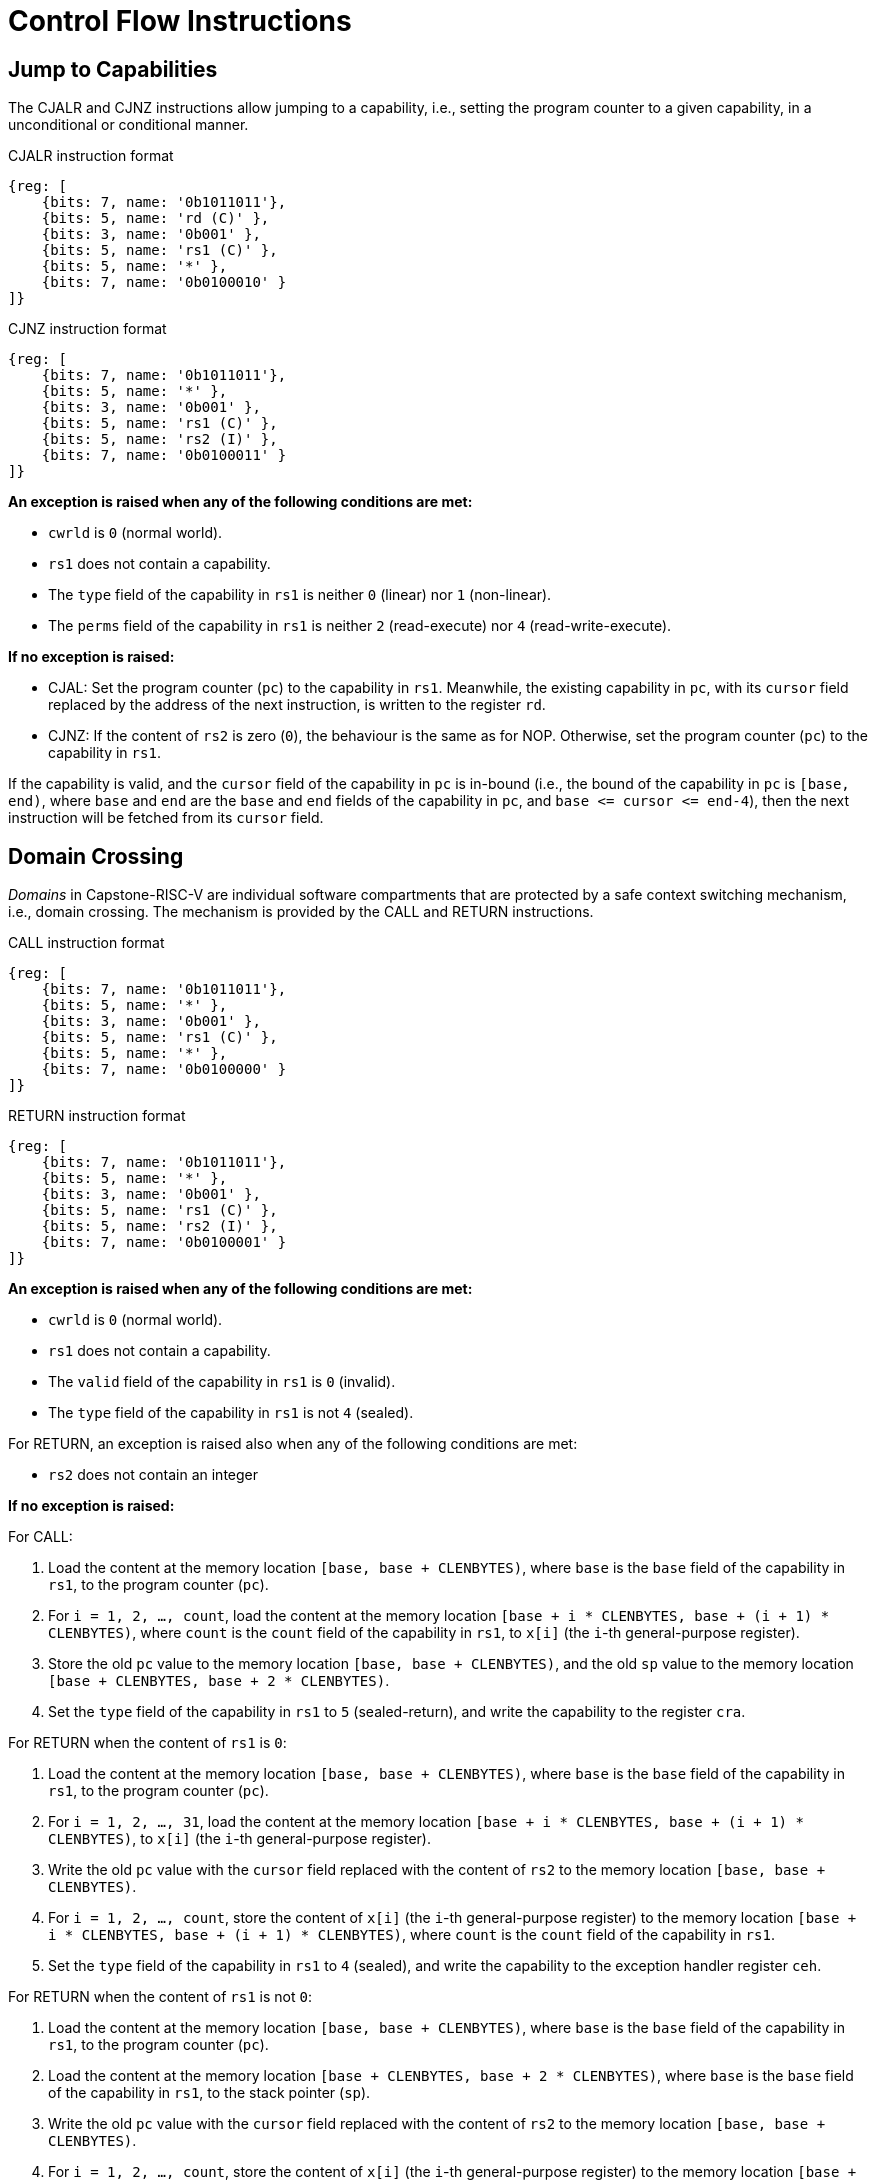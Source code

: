 :reproducible:

= Control Flow Instructions

[#jmp-cap]
== Jump to Capabilities

The CJALR and CJNZ instructions allow jumping to a capability,
i.e., setting the program counter to a given capability,
in a unconditional or conditional manner.

.CJALR instruction format
[wavedrom,,svg]
....
{reg: [
    {bits: 7, name: '0b1011011'},
    {bits: 5, name: 'rd (C)' },
    {bits: 3, name: '0b001' },
    {bits: 5, name: 'rs1 (C)' },
    {bits: 5, name: '*' },
    {bits: 7, name: '0b0100010' }
]}
....

.CJNZ instruction format
[wavedrom,,svg]
....
{reg: [
    {bits: 7, name: '0b1011011'},
    {bits: 5, name: '*' },
    {bits: 3, name: '0b001' },
    {bits: 5, name: 'rs1 (C)' },
    {bits: 5, name: 'rs2 (I)' },
    {bits: 7, name: '0b0100011' }
]}
....

*An exception is raised when any of the following conditions are met:*

* `cwrld` is `0` (normal world).
* `rs1` does not contain a capability.
* The `type` field of the capability in `rs1` is neither `0` (linear) nor `1` (non-linear).
* The `perms` field of the capability in `rs1` is neither `2` (read-execute) nor `4` (read-write-execute).

*If no exception is raised:*

* CJAL: Set the program counter (`pc`) to the capability in `rs1`. Meanwhile, the existing
capability in `pc`, with its `cursor` field replaced by the address of the next instruction,
is written to the register `rd`.
* CJNZ: If the content of `rs2` is zero (`0`), the behaviour is the same as for NOP.
Otherwise, set the program counter (`pc`) to the capability in `rs1`.

If the capability is valid, and the `cursor` field of the capability in `pc` is in-bound
(i.e., the bound of the capability in `pc` is `[base, end)`, where `base` and `end`
are the `base` and `end` fields of the capability in `pc`, and `base \<= cursor \<= end-4`),
then the next instruction will be fetched from its `cursor` field.

[#domain-cross]
== Domain Crossing

_Domains_ in Capstone-RISC-V are individual software compartments that
are protected by a safe context switching mechanism, i.e., domain crossing.
The mechanism is provided by the CALL and RETURN instructions.

.CALL instruction format
[wavedrom,,svg]
....
{reg: [
    {bits: 7, name: '0b1011011'},
    {bits: 5, name: '*' },
    {bits: 3, name: '0b001' },
    {bits: 5, name: 'rs1 (C)' },
    {bits: 5, name: '*' },
    {bits: 7, name: '0b0100000' }
]}
....

.RETURN instruction format
[wavedrom,,svg]
....
{reg: [
    {bits: 7, name: '0b1011011'},
    {bits: 5, name: '*' },
    {bits: 3, name: '0b001' },
    {bits: 5, name: 'rs1 (C)' },
    {bits: 5, name: 'rs2 (I)' },
    {bits: 7, name: '0b0100001' }
]}
....

*An exception is raised when any of the following conditions are met:*

* `cwrld` is `0` (normal world).
* `rs1` does not contain a capability.
* The `valid` field of the capability in `rs1` is `0` (invalid).
* The `type` field of the capability in `rs1` is not `4` (sealed).

For RETURN, an exception is raised also when any of the following conditions are met:

* `rs2` does not contain an integer

*If no exception is raised:*

For CALL:

. Load the content at the memory location `[base, base + CLENBYTES)`,
where `base` is the `base` field of the capability in `rs1`, to the program counter (`pc`).
. For `i = 1, 2, ..., count`, load the content at the memory location
`[base + i * CLENBYTES, base + (i + 1) * CLENBYTES)`, where `count` is the `count` field of the
capability in `rs1`, to `x[i]` (the `i`-th general-purpose register).
. Store the old `pc` value to the memory location `[base, base + CLENBYTES)`, and the old
`sp` value to the memory location `[base + CLENBYTES, base + 2 * CLENBYTES)`.
. Set the `type` field of the capability in `rs1` to `5` (sealed-return), and write the
capability to the register `cra`.

For RETURN when the content of `rs1` is `0`:

. Load the content at the memory location `[base, base + CLENBYTES)`,
where `base` is the `base` field of the capability in `rs1`, to the program counter (`pc`).
. For `i = 1, 2, ..., 31`, load the content at the memory location
`[base + i * CLENBYTES, base + (i + 1) * CLENBYTES)`, to `x[i]` (the `i`-th general-purpose register).
. Write the old `pc` value with the `cursor` field replaced with the content of `rs2` to
the memory location `[base, base + CLENBYTES)`.
. For `i = 1, 2, ..., count`, store the content of `x[i]` (the `i`-th general-purpose register)
to the memory location
`[base + i * CLENBYTES, base + (i + 1) * CLENBYTES)`, where `count` is the `count` field of the capability in `rs1`.
. Set the `type` field of the capability in `rs1` to `4` (sealed), and write the
capability to the exception handler register `ceh`.

For RETURN when the content of `rs1` is not `0`:

. Load the content at the memory location `[base, base + CLENBYTES)`,
where `base` is the `base` field of the capability in `rs1`, to the program counter (`pc`).
. Load the content at the memory location `[base + CLENBYTES, base + 2 * CLENBYTES)`,
where `base` is the `base` field of the capability in `rs1`, to the stack pointer (`sp`).
. Write the old `pc` value with the `cursor` field replaced with the content of `rs2` to
the memory location `[base, base + CLENBYTES)`.
. For `i = 1, 2, ..., count`, store the content of `x[i]` (the `i`-th general-purpose register)
to the memory location
`[base + i * CLENBYTES, base + (i + 1) * CLENBYTES)`, where `count` is the `count` field of the capability in `rs1`.
. Set the `type` field of the capability in `rs1` to `4` (sealed), and write the
capability to the register `x[reg]` where `reg` is the `reg` field of the capability in `rs1`.

[#world-switch]
== World Switching

TransCapstone-RISC-V is an extended version of Capstone-RISC-V which adds
a pair of extra instructions CAPENTER and CAPEXIT to support switching
between the secure world and the normal world. 
The CAPENTER instruction causes an entry into the secure world from the
normal world, and the CAPEXIT instruction causes an exit from the secure
world into the normal world.

.CAPENTER instruction format
[wavedrom,,svg]
....
{reg: [
    {bits: 7, name: '0b1011011'},
    {bits: 5, name: '*' },
    {bits: 3, name: '0b001' },
    {bits: 5, name: 'rs1 (C)' },
    {bits: 5, name: '*' },
    {bits: 7, name: '0b0100100' }
]}
....

.CAPEXIT instruction format
[wavedrom,,svg]
....
{reg: [
    {bits: 7, name: '0b1011011'},
    {bits: 5, name: '*' },
    {bits: 3, name: '0b001' },
    {bits: 5, name: 'rs1 (C)' },
    {bits: 5, name: 'rs2 (I)' },
    {bits: 7, name: '0b0100101' }
]}
....

The CAPENTER instruction can only be used in the normal world, whereas
the CAPEXIT instruction can only be used in the secure world.
In addition, the CAPEXIT instruction can only be used when an exit capability
is provided.
Attempting to use those instructions in the wrong world or without the
required capability will cause an exception.
The behaviours of those 
instructions roughly correspond to the CALL and RETURN instructions
respectively.

=== CAPENTER

*An exception is raised when any of the following conditions are met:*

* `cwrld` is `1` (secure world).
* `rs1` does not contain a capability.
* The `valid` field of the capability in `rs1` is `0` (invalid).
* The `type` field of the capability in `rs1` is not `4` (sealed).

*If no exception is raised:*

. Load the content at the memory location `[base, base + CLENBYTES)`,
where `base` is the `base` field of the capability in `rs1`, to the program counter (`pc`).
. For `i = 1, 2, ..., count`, load the content at the memory location
`[base + i * CLENBYTES, base + (i + 1) * CLENBYTES)`, where `count` is the `count` field of the
capability in `rs1`, to `x[i]` (the `i`-th general-purpose register).
. Store the old `pc` value to `normal_pc`, and the old
`sp` value to `normal_sp`.
. Set the `type` field of the capability in `rs1` to `5` (sealed-return), and write the
capability to the register `switch_cap`.
. Write `rs1` to the register `switch_reg`.
. Create a capability of `type = 6` (exit) in `cra`.

=== CAPEXIT

*An exception is raised when any of the following conditions are met:*

* `cwrld` is `0` (normal world).
* `rs1` does not contain a capability.
* The `valid` field of the capability in `rs1` is `0` (invalid).
* The `type` field of the capability in `rs1` is not `6` (exit).
* `rs2` does not contain an integer.
* The `valid` field of the capability in `switch_cap` is `0` (invalid).

*If no exception is raised:*

. Write the content of `normal_pc` and `normal_sp` to `pc` and `sp` respectively.
. Write the old `pc` content with the `cursor` field replaced with the content of `rs2` to
the memory location `[base, base + CLENBYTES)`, where `base` is the `base` field of the capability in `switch_cap`.
. For `i = 1, 2, ..., count`, store the content of `x[i]` (the `i`-th general-purpose register) to
the memory location
`[base + i * CLENBYTES, base + (i + 1) * CLENBYTES)`, where `count` is the `count` field of the capability in `switch_cap`.
. Set the `type` field of `switch_cap` to `4` (sealed) and write it to `x[switch_reg]`.
